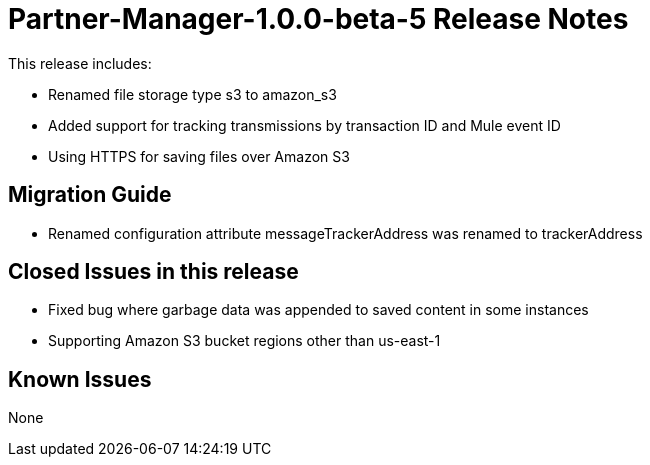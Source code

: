 = Partner-Manager-1.0.0-beta-5 Release Notes
:keywords: partner-manager, connector, release notes

This release includes:

* Renamed file storage type s3 to amazon_s3
* Added support for tracking transmissions by transaction ID and Mule event ID
* Using HTTPS for saving files over Amazon S3

== Migration Guide

* Renamed configuration attribute messageTrackerAddress was renamed to trackerAddress

== Closed Issues in this release

* Fixed bug where garbage data was appended to saved content in some instances
* Supporting Amazon S3 bucket regions other than us-east-1

== Known Issues

None







